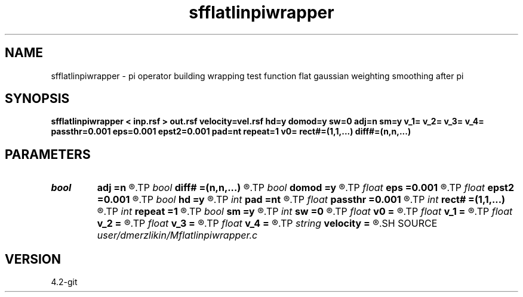 .TH sfflatlinpiwrapper 1  "APRIL 2023" Madagascar "Madagascar Manuals"
.SH NAME
sfflatlinpiwrapper \- pi operator building wrapping test function flat gaussian weighting smoothing after pi
.SH SYNOPSIS
.B sfflatlinpiwrapper < inp.rsf > out.rsf velocity=vel.rsf hd=y domod=y sw=0 adj=n sm=y v_1= v_2= v_3= v_4= passthr=0.001 eps=0.001 epst2=0.001 pad=nt repeat=1 v0= rect#=(1,1,...) diff#=(n,n,...)
.SH PARAMETERS
.PD 0
.TP
.I bool   
.B adj
.B =n
.R  [y/n]	if perform derivative filtering
.TP
.I bool   
.B diff#
.B =(n,n,...)
.R  [y/n]	differentiation on #-th axis
.TP
.I bool   
.B domod
.B =y
.R  [y/n]	if y, apply half-derivative filter
.TP
.I float  
.B eps
.B =0.001
.R  
.TP
.I float  
.B epst2
.B =0.001
.R  
.TP
.I bool   
.B hd
.B =y
.R  [y/n]
.TP
.I int    
.B pad
.B =nt
.R  	output time samples
.TP
.I float  
.B passthr
.B =0.001
.R  
.TP
.I int    
.B rect#
.B =(1,1,...)
.R  	smoothing radius on #-th axis
.TP
.I int    
.B repeat
.B =1
.R  	repeat filtering several times
.TP
.I bool   
.B sm
.B =y
.R  [y/n]	if y, do adjoint integration
.TP
.I int    
.B sw
.B =0
.R  	if > 0, select a branch of the antialiasing operation
.TP
.I float  
.B v0
.B =
.R  	constant velocity (if no velocity=)
.TP
.I float  
.B v_1
.B =
.R  
.TP
.I float  
.B v_2
.B =
.R  
.TP
.I float  
.B v_3
.B =
.R  
.TP
.I float  
.B v_4
.B =
.R  
.TP
.I string 
.B velocity
.B =
.R  	velocity file (auxiliary input file name)
.SH SOURCE
.I user/dmerzlikin/Mflatlinpiwrapper.c
.SH VERSION
4.2-git
